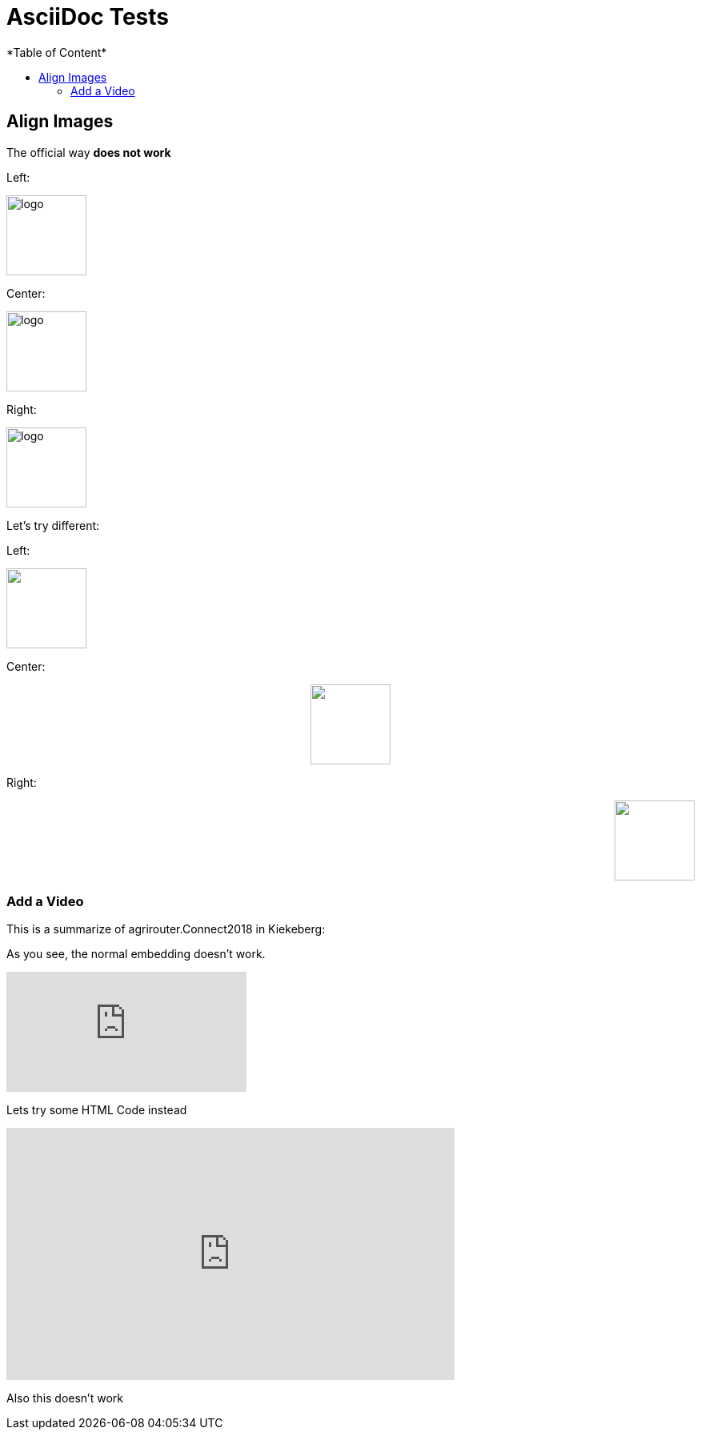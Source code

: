 = AsciiDoc Tests
:imagesdir: ./assets/images/
*Table of Content*
:toc:
:toc-title:
:toclevels: 4


== Align Images

The official way **does not work**

Left:

image::logo.png[width="100",height="100",align="left"]

Center:

image::logo.png[width="100",height="100",align="center"]

Right:

image::logo.png[width="100",height="100",align="right"]

Let's try different:

Left:

++++
<p align="left">
<img src="./assets/images/logo.png" width="100" height="100">
</p>
++++




Center:

++++
<p align="center">

<img src="./assets/images/logo.png" width="100" height="100" >
</p>

++++

Right:

++++
<p align="right">
<img src="./assets/images/logo.png" width="100" height="100" >
</p>

++++


=== Add a Video

This is a summarize of agrirouter.Connect2018 in Kiekeberg:


As you see, the normal embedding doesn't work.

video::GMoYV4GAz9k[youtube]

Lets try some HTML Code instead

++++
<iframe width="560" height="315" src="https://www.youtube.com/embed/GMoYV4GAz9k" frameborder="0" allow="accelerometer; autoplay; encrypted-media; gyroscope; picture-in-picture" allowfullscreen></iframe>
++++

Also this doesn't work